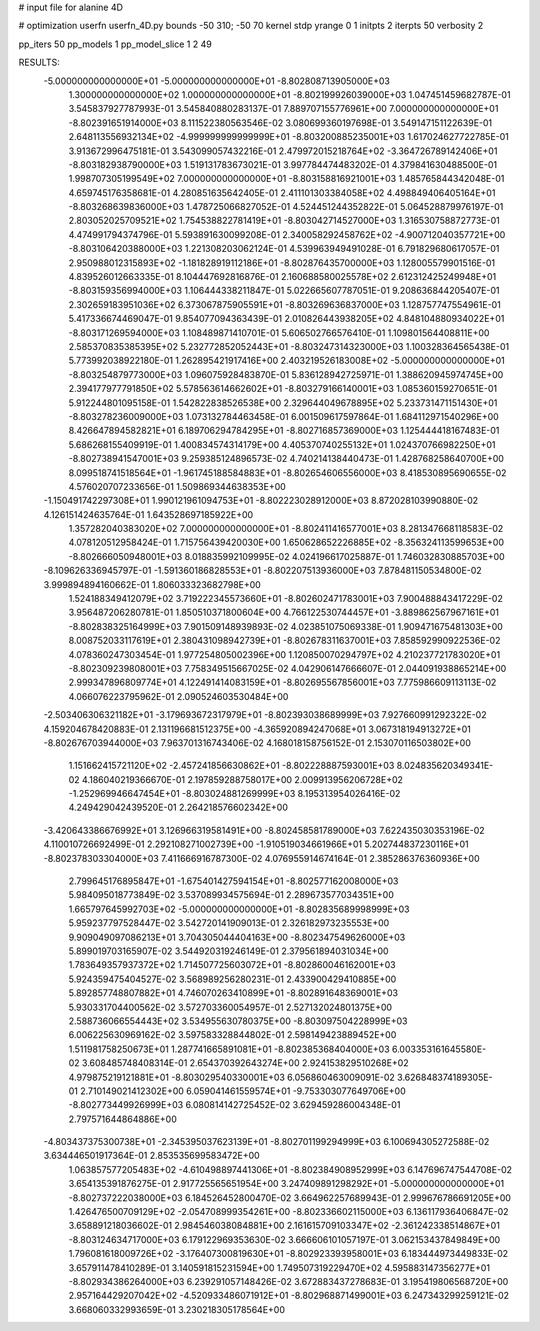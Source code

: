 # input file for alanine 4D

# optimization
userfn       userfn_4D.py
bounds       -50 310; -50 70
kernel       stdp
yrange       0 1
initpts      2
iterpts      50
verbosity    2

pp_iters 50
pp_models 1
pp_model_slice 1 2 49

RESULTS:
 -5.000000000000000E+01 -5.000000000000000E+01      -8.802808713905000E+03
  1.300000000000000E+02  1.000000000000000E+01      -8.802199926039000E+03       1.047451459682787E-01       3.545837927787993E-01  3.545840880283137E-01
  7.889707155776961E+00  7.000000000000000E+01      -8.802391651914000E+03       8.111522380563546E-02       3.080699360197698E-01  3.549147151122639E-01
  2.648113556932134E+02 -4.999999999999999E+01      -8.803200885235001E+03       1.617024627722785E-01       3.913672996475181E-01  3.543099057432216E-01
  2.479972015218764E+02 -3.364726789142406E+01      -8.803182938790000E+03       1.519131783673021E-01       3.997784474483202E-01  4.379841630488500E-01
  1.998707305199549E+02  7.000000000000000E+01      -8.803158816921001E+03       1.485765844342048E-01       4.659745176358681E-01  4.280851635642405E-01
  2.411101303384058E+02  4.498849406405164E+01      -8.803268639836000E+03       1.478725066827052E-01       4.524451244352822E-01  5.064528879976197E-01
  2.803052025709521E+02  1.754538822781419E+01      -8.803042714527000E+03       1.316530758872773E-01       4.474991794374796E-01  5.593891630099208E-01
  2.340058292458762E+02 -4.900712040357721E+00      -8.803106420388000E+03       1.221308203062124E-01       4.539963949491028E-01  6.791829680617057E-01
  2.950988012315893E+02 -1.181828919112186E+01      -8.802876435700000E+03       1.128005579901516E-01       4.839526012663335E-01  8.104447692816876E-01
  2.160688580025578E+02  2.612312425249948E+01      -8.803159356994000E+03       1.106444338211847E-01       5.022665607787051E-01  9.208636844205407E-01
  2.302659183951036E+02  6.373067875905591E+01      -8.803269636837000E+03       1.128757747554961E-01       5.417336674469047E-01  9.854077094363439E-01
  2.010826443938205E+02  4.848104880934022E+01      -8.803171269594000E+03       1.108489871410701E-01       5.606502766576410E-01  1.109801564408811E+00
  2.585370835385395E+02  5.232772852052443E+01      -8.803247314323000E+03       1.100328364565438E-01       5.773992038922180E-01  1.262895421917416E+00
  2.403219526183008E+02 -5.000000000000000E+01      -8.803254879773000E+03       1.096075928483870E-01       5.836128942725971E-01  1.388620945974745E+00
  2.394177977791850E+02  5.578563614662602E+01      -8.803279166140001E+03       1.085360159270651E-01       5.912244801095158E-01  1.542822838526538E+00
  2.329644049678895E+02  5.233731471151430E+01      -8.803278236009000E+03       1.073132784463458E-01       6.001509617597864E-01  1.684112971540296E+00
  8.426647894582821E+01  6.189706294784295E+01      -8.802716857369000E+03       1.125444418167483E-01       5.686268155409919E-01  1.400834574314179E+00
  4.405370740255132E+01  1.024370766982250E+01      -8.802738941547001E+03       9.259385124896573E-02       4.740214138440473E-01  1.428768258640700E+00
  8.099518741518564E+01 -1.961745188584883E+01      -8.802654606556000E+03       8.418530895690655E-02       4.576020707233656E-01  1.509869344638353E+00
 -1.150491742297308E+01  1.990121961094753E+01      -8.802223028912000E+03       8.872028103990880E-02       4.126151424635764E-01  1.643528697185922E+00
  1.357282040383020E+02  7.000000000000000E+01      -8.802411416577001E+03       8.281347668118583E-02       4.078120512958424E-01  1.715756439420030E+00
  1.650628652226885E+02 -8.356324113599653E+00      -8.802666050948001E+03       8.018835992109995E-02       4.024196617025887E-01  1.746032830885703E+00
 -8.109626336945797E-01 -1.591360186828553E+01      -8.802207513936000E+03       7.878481150534800E-02       3.999894894160662E-01  1.806033323682798E+00
  1.524188349412079E+02  3.719222345573660E+01      -8.802602471783001E+03       7.900488843417229E-02       3.956487206280781E-01  1.850510371800604E+00
  4.766122530744457E+01 -3.889862567967161E+01      -8.802838325164999E+03       7.901509148939893E-02       4.023851075069338E-01  1.909471675481303E+00
  8.008752033117619E+01  2.380431098942739E+01      -8.802678311637001E+03       7.858592990922536E-02       4.078360247303454E-01  1.977254805002396E+00
  1.120850070294797E+02  4.210237721783020E+01      -8.802309239808001E+03       7.758349515667025E-02       4.042906147666607E-01  2.044091938865214E+00
  2.999347896809774E+01  4.122491414083159E+01      -8.802695567856001E+03       7.775986609113113E-02       4.066076223795962E-01  2.090524603530484E+00
 -2.503406306321182E+01 -3.179693672317979E+01      -8.802393038689999E+03       7.927660991292322E-02       4.159204678420883E-01  2.131196681512375E+00
 -4.365920894247068E+01  3.067318194913272E+01      -8.802676703944000E+03       7.963701316743406E-02       4.168018158756152E-01  2.153070116503802E+00
  1.151662415721120E+02 -2.457241856630862E+01      -8.802228887593001E+03       8.024835620349341E-02       4.186040219366670E-01  2.197859288758017E+00
  2.009913956206728E+02 -1.252969946647454E+01      -8.803024881269999E+03       8.195313954026416E-02       4.249429042439520E-01  2.264218576602342E+00
 -3.420643386676992E+01  3.126966319581491E+00      -8.802458581789000E+03       7.622435030353196E-02       4.110010726692499E-01  2.292108271002739E+00
 -1.910519034661966E+01  5.202744837230116E+01      -8.802378303304000E+03       7.411666916787300E-02       4.076955914674164E-01  2.385286376360936E+00
  2.799645176895847E+01 -1.675401427594154E+01      -8.802577162008000E+03       5.984095018773849E-02       3.537089934575694E-01  2.289673577034351E+00
  1.665797645992703E+02 -5.000000000000000E+01      -8.802835689998999E+03       5.959237797528447E-02       3.542720141909013E-01  2.326182973235553E+00
  9.909049097086213E+01  3.704305044404163E+00      -8.802347549626000E+03       5.899019703165907E-02       3.544920319246149E-01  2.379561894031034E+00
  1.783649357937372E+02  1.714507725603072E+01      -8.802860046162001E+03       5.924359475404527E-02       3.568989256280231E-01  2.433900429410885E+00
  5.892857748807882E+01  4.746070263410899E+01      -8.802891648369001E+03       5.930331704400562E-02       3.572703360054957E-01  2.527132024801375E+00
  2.588736066554443E+02  3.534955630780375E+00      -8.803097504228999E+03       6.006225630969162E-02       3.597583328844802E-01  2.598149423889452E+00
  1.511981758250673E+01  1.287741665891081E+01      -8.802385368404000E+03       6.003353161645580E-02       3.608485748408314E-01  2.654370392643274E+00
  2.924153829510268E+02  4.979875219121881E+01      -8.803029540330001E+03       6.056860463009091E-02       3.626848374189305E-01  2.710149021412302E+00
  6.059041461559574E+01 -9.753303077649706E+00      -8.802773449926999E+03       6.080814142725452E-02       3.629459286004348E-01  2.797571644864886E+00
 -4.803437375300738E+01 -2.345395037623139E+01      -8.802701199294999E+03       6.100694305272588E-02       3.634446501917364E-01  2.853535699583472E+00
  1.063857577205483E+02 -4.610498897441306E+01      -8.802384908952999E+03       6.147696747544708E-02       3.654135391876275E-01  2.917725565651954E+00
  3.247409891298292E+01 -5.000000000000000E+01      -8.802737222038000E+03       6.184526452800470E-02       3.664962257689943E-01  2.999676786691205E+00
  1.426476500709129E+02 -2.054708999354261E+00      -8.802336602115000E+03       6.136117936406847E-02       3.658891218036602E-01  2.984546038084881E+00
  2.161615709103347E+02 -2.361242338514867E+01      -8.803124634717000E+03       6.179122969353630E-02       3.666606101057197E-01  3.062153437849849E+00
  1.796081618009726E+02 -3.176407300819630E+01      -8.802923393958001E+03       6.183444973449833E-02       3.657911478410289E-01  3.140591815231594E+00
  1.749507319229470E+02  4.595883147356277E+01      -8.802934386264000E+03       6.239291057148426E-02       3.672883437278683E-01  3.195419806568720E+00
  2.957164429207042E+02 -4.520933486071912E+01      -8.802968871499001E+03       6.247343299259121E-02       3.668060332993659E-01  3.230218305178564E+00
